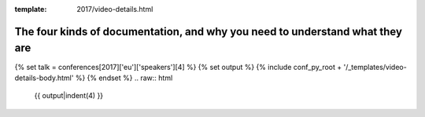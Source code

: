:template: 2017/video-details.html

The four kinds of documentation, and why you need to understand what they are
=============================================================================

{% set talk = conferences[2017]['eu']['speakers'][4] %}
{% set output %}
{% include conf_py_root + '/_templates/video-details-body.html' %}
{% endset %}
.. raw:: html

    {{ output|indent(4) }}
